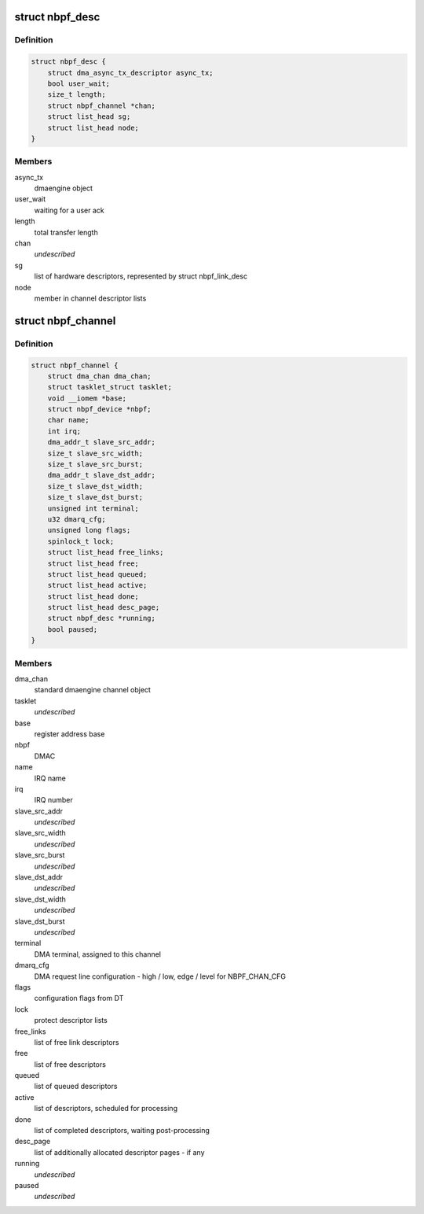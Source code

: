 .. -*- coding: utf-8; mode: rst -*-
.. src-file: drivers/dma/nbpfaxi.c

.. _`nbpf_desc`:

struct nbpf_desc
================

.. c:type:: struct nbpf_desc

    DMA transfer descriptor

.. _`nbpf_desc.definition`:

Definition
----------

.. code-block:: c

    struct nbpf_desc {
        struct dma_async_tx_descriptor async_tx;
        bool user_wait;
        size_t length;
        struct nbpf_channel *chan;
        struct list_head sg;
        struct list_head node;
    }

.. _`nbpf_desc.members`:

Members
-------

async_tx
    dmaengine object

user_wait
    waiting for a user ack

length
    total transfer length

chan
    *undescribed*

sg
    list of hardware descriptors, represented by struct nbpf_link_desc

node
    member in channel descriptor lists

.. _`nbpf_channel`:

struct nbpf_channel
===================

.. c:type:: struct nbpf_channel

    one DMAC channel

.. _`nbpf_channel.definition`:

Definition
----------

.. code-block:: c

    struct nbpf_channel {
        struct dma_chan dma_chan;
        struct tasklet_struct tasklet;
        void __iomem *base;
        struct nbpf_device *nbpf;
        char name;
        int irq;
        dma_addr_t slave_src_addr;
        size_t slave_src_width;
        size_t slave_src_burst;
        dma_addr_t slave_dst_addr;
        size_t slave_dst_width;
        size_t slave_dst_burst;
        unsigned int terminal;
        u32 dmarq_cfg;
        unsigned long flags;
        spinlock_t lock;
        struct list_head free_links;
        struct list_head free;
        struct list_head queued;
        struct list_head active;
        struct list_head done;
        struct list_head desc_page;
        struct nbpf_desc *running;
        bool paused;
    }

.. _`nbpf_channel.members`:

Members
-------

dma_chan
    standard dmaengine channel object

tasklet
    *undescribed*

base
    register address base

nbpf
    DMAC

name
    IRQ name

irq
    IRQ number

slave_src_addr
    *undescribed*

slave_src_width
    *undescribed*

slave_src_burst
    *undescribed*

slave_dst_addr
    *undescribed*

slave_dst_width
    *undescribed*

slave_dst_burst
    *undescribed*

terminal
    DMA terminal, assigned to this channel

dmarq_cfg
    DMA request line configuration - high / low, edge / level for NBPF_CHAN_CFG

flags
    configuration flags from DT

lock
    protect descriptor lists

free_links
    list of free link descriptors

free
    list of free descriptors

queued
    list of queued descriptors

active
    list of descriptors, scheduled for processing

done
    list of completed descriptors, waiting post-processing

desc_page
    list of additionally allocated descriptor pages - if any

running
    *undescribed*

paused
    *undescribed*

.. This file was automatic generated / don't edit.

